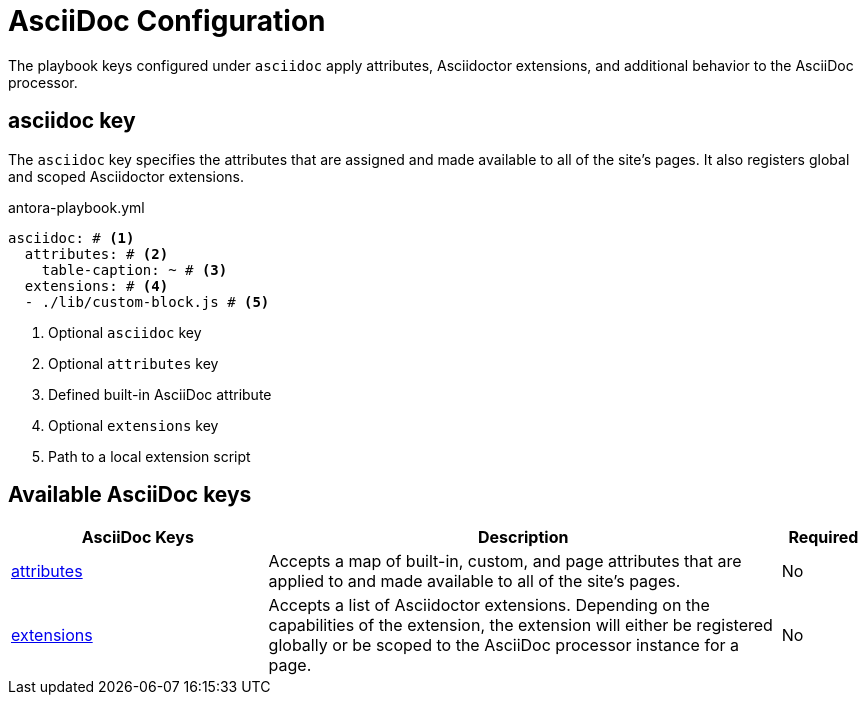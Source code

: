= AsciiDoc Configuration

The playbook keys configured under `asciidoc` apply attributes, Asciidoctor extensions, and additional behavior to the AsciiDoc processor.

[#asciidoc-key]
== asciidoc key

The `asciidoc` key specifies the attributes that are assigned and made available to all of the site's pages.
It also registers global and scoped Asciidoctor extensions.

.antora-playbook.yml
[source,yaml]
----
asciidoc: # <1>
  attributes: # <2>
    table-caption: ~ # <3>
  extensions: # <4>
  - ./lib/custom-block.js # <5>
----
<1> Optional `asciidoc` key
<2> Optional `attributes` key
<3> Defined built-in AsciiDoc attribute
<4> Optional `extensions` key
<5> Path to a local extension script

[#asciidoc-reference]
== Available AsciiDoc keys

[cols="3,6,1"]
|===
|AsciiDoc Keys |Description |Required

|xref:asciidoc-attributes.adoc[attributes]
|Accepts a map of built-in, custom, and page attributes that are applied to and made available to all of the site's pages.
|No

|xref:asciidoc-extensions.adoc[extensions]
|Accepts a list of Asciidoctor extensions.
Depending on the capabilities of the extension, the extension will either be registered globally or be scoped to the AsciiDoc processor instance for a page.
|No
|===

